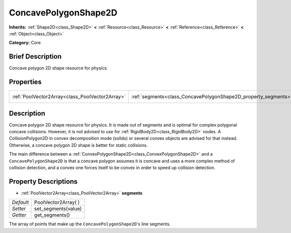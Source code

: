 .. Generated automatically by doc/tools/makerst.py in Godot's source tree.
.. DO NOT EDIT THIS FILE, but the ConcavePolygonShape2D.xml source instead.
.. The source is found in doc/classes or modules/<name>/doc_classes.

.. _class_ConcavePolygonShape2D:

ConcavePolygonShape2D
=====================

**Inherits:** :ref:`Shape2D<class_Shape2D>` **<** :ref:`Resource<class_Resource>` **<** :ref:`Reference<class_Reference>` **<** :ref:`Object<class_Object>`

**Category:** Core

Brief Description
-----------------

Concave polygon 2D shape resource for physics.

Properties
----------

+-------------------------------------------------+----------------------------------------------------------------+----------------------+
| :ref:`PoolVector2Array<class_PoolVector2Array>` | :ref:`segments<class_ConcavePolygonShape2D_property_segments>` | PoolVector2Array(  ) |
+-------------------------------------------------+----------------------------------------------------------------+----------------------+

Description
-----------

Concave polygon 2D shape resource for physics. It is made out of segments and is optimal for complex polygonal concave collisions. However, it is not advised to use for :ref:`RigidBody2D<class_RigidBody2D>` nodes. A CollisionPolygon2D in convex decomposition mode (solids) or several convex objects are advised for that instead. Otherwise, a concave polygon 2D shape is better for static collisions.

The main difference between a :ref:`ConvexPolygonShape2D<class_ConvexPolygonShape2D>` and a ``ConcavePolygonShape2D`` is that a concave polygon assumes it is concave and uses a more complex method of collision detection, and a convex one forces itself to be convex in order to speed up collision detection.

Property Descriptions
---------------------

.. _class_ConcavePolygonShape2D_property_segments:

- :ref:`PoolVector2Array<class_PoolVector2Array>` **segments**

+-----------+----------------------+
| *Default* | PoolVector2Array(  ) |
+-----------+----------------------+
| *Setter*  | set_segments(value)  |
+-----------+----------------------+
| *Getter*  | get_segments()       |
+-----------+----------------------+

The array of points that make up the ``ConcavePolygonShape2D``'s line segments.

